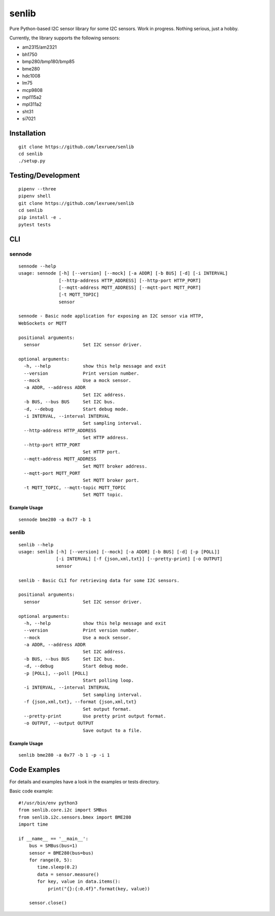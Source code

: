 senlib
======

Pure Python-based I2C sensor library for some I2C sensors. Work in
progress. Nothing serious, just a hobby.

Currently, the library supports the following sensors:

-  am2315/am2321
-  bh1750
-  bmp280/bmp180/bmp85
-  bme280
-  hdc1008
-  lm75
-  mcp9808
-  mpl115a2
-  mpl311a2
-  sht31
-  si7021

Installation
------------

::

   git clone https://github.com/lexruee/senlib
   cd senlib
   ./setup.py

Testing/Development
-------------------

::

   pipenv --three
   pipenv shell
   git clone https://github.com/lexruee/senlib
   cd senlib
   pip install -e .
   pytest tests

CLI
---

sennode
~~~~~~~

::

   sennode --help
   usage: sennode [-h] [--version] [--mock] [-a ADDR] [-b BUS] [-d] [-i INTERVAL]
                  [--http-address HTTP_ADDRESS] [--http-port HTTP_PORT]
                  [--mqtt-address MQTT_ADDRESS] [--mqtt-port MQTT_PORT]
                  [-t MQTT_TOPIC]
                  sensor

   sennode - Basic node application for exposing an I2C sensor via HTTP,
   WebSockets or MQTT

   positional arguments:
     sensor                Set I2C sensor driver.

   optional arguments:
     -h, --help            show this help message and exit
     --version             Print version number.
     --mock                Use a mock sensor.
     -a ADDR, --address ADDR
                           Set I2C address.
     -b BUS, --bus BUS     Set I2C bus.
     -d, --debug           Start debug mode.
     -i INTERVAL, --interval INTERVAL
                           Set sampling interval.
     --http-address HTTP_ADDRESS
                           Set HTTP address.
     --http-port HTTP_PORT
                           Set HTTP port.
     --mqtt-address MQTT_ADDRESS
                           Set MQTT broker address.
     --mqtt-port MQTT_PORT
                           Set MQTT broker port.
     -t MQTT_TOPIC, --mqtt-topic MQTT_TOPIC
                           Set MQTT topic.

Example Usage
^^^^^^^^^^^^^

::

   sennode bme280 -a 0x77 -b 1

.. _senlib-1:

senlib
~~~~~~

::

   senlib --help
   usage: senlib [-h] [--version] [--mock] [-a ADDR] [-b BUS] [-d] [-p [POLL]]
                 [-i INTERVAL] [-f {json,xml,txt}] [--pretty-print] [-o OUTPUT]
                 sensor

   senlib - Basic CLI for retrieving data for some I2C sensors.

   positional arguments:
     sensor                Set I2C sensor driver.

   optional arguments:
     -h, --help            show this help message and exit
     --version             Print version number.
     --mock                Use a mock sensor.
     -a ADDR, --address ADDR
                           Set I2C address.
     -b BUS, --bus BUS     Set I2C bus.
     -d, --debug           Start debug mode.
     -p [POLL], --poll [POLL]
                           Start polling loop.
     -i INTERVAL, --interval INTERVAL
                           Set sampling interval.
     -f {json,xml,txt}, --format {json,xml,txt}
                           Set output format.
     --pretty-print        Use pretty print output format.
     -o OUTPUT, --output OUTPUT
                           Save output to a file.

.. _example-usage-1:

Example Usage
^^^^^^^^^^^^^

::

   senlib bme280 -a 0x77 -b 1 -p -i 1

Code Examples
-------------

For details and examples have a look in the examples or tests directory.

Basic code example:

::

   #!/usr/bin/env python3
   from senlib.core.i2c import SMBus
   from senlib.i2c.sensors.bmex import BME280
   import time

   if __name__ == '__main__':
       bus = SMBus(bus=1)
       sensor = BME280(bus=bus)
       for range(0, 5):
          time.sleep(0.2)
          data = sensor.measure()
          for key, value in data.items():
              print("{}:{:0.4f}".format(key, value))
          
       sensor.close()
